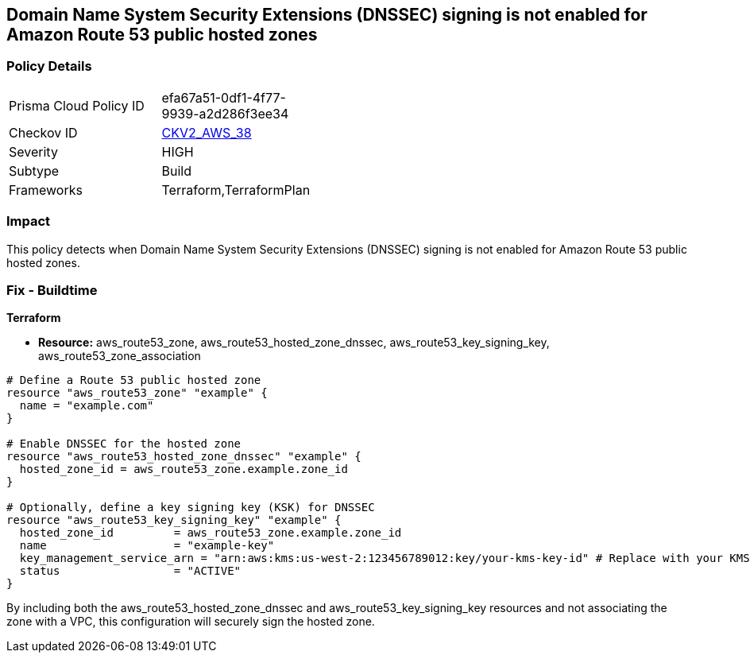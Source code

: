 == Domain Name System Security Extensions (DNSSEC) signing is not enabled for Amazon Route 53 public hosted zones

=== Policy Details 

[width=45%]
[cols="1,1"]
|=== 
|Prisma Cloud Policy ID 
| efa67a51-0df1-4f77-9939-a2d286f3ee34

|Checkov ID 
| https://github.com/bridgecrewio/checkov/blob/main/checkov/terraform/checks/graph_checks/aws/Route53ZoneEnableDNSSECSigning.yaml[CKV2_AWS_38]

|Severity
|HIGH

|Subtype
|Build

|Frameworks
|Terraform,TerraformPlan

|=== 
                
=== Impact
This policy detects when Domain Name System Security Extensions (DNSSEC) signing is not enabled for Amazon Route 53 public hosted zones.

=== Fix - Buildtime
                
*Terraform*
                
* *Resource:* aws_route53_zone, aws_route53_hosted_zone_dnssec, aws_route53_key_signing_key, aws_route53_zone_association


[source,go]
----
# Define a Route 53 public hosted zone
resource "aws_route53_zone" "example" {
  name = "example.com"
}

# Enable DNSSEC for the hosted zone
resource "aws_route53_hosted_zone_dnssec" "example" {
  hosted_zone_id = aws_route53_zone.example.zone_id
}

# Optionally, define a key signing key (KSK) for DNSSEC
resource "aws_route53_key_signing_key" "example" {
  hosted_zone_id         = aws_route53_zone.example.zone_id
  name                   = "example-key"
  key_management_service_arn = "arn:aws:kms:us-west-2:123456789012:key/your-kms-key-id" # Replace with your KMS key ARN
  status                 = "ACTIVE"
}
----

By including both the aws_route53_hosted_zone_dnssec and aws_route53_key_signing_key resources and not associating the zone with a VPC, this configuration will securely sign the hosted zone.
